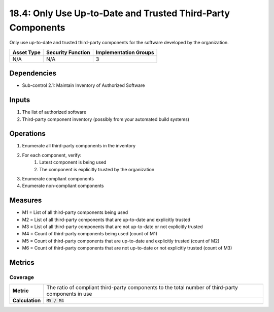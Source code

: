 18.4: Only Use Up-to-Date and Trusted Third-Party Components
============================================================
Only use up-to-date and trusted third-party components for the software developed by the organization.

.. list-table::
	:header-rows: 1

	* - Asset Type
	  - Security Function
	  - Implementation Groups
	* - N/A
	  - N/A
	  - 3

Dependencies
------------
* Sub-control 2.1: Maintain Inventory of Authorized Software

Inputs
-----------
#. The list of authorized software
#. Third-party component inventory (possibly from your automated build systems)

Operations
----------
#. Enumerate all third-party components in the inventory
#. For each component, verify:
	#. Latest component is being used
	#. The component is explicitly trusted by the organization
#. Enumerate compliant components
#. Enumerate non-compliant components

Measures
--------
* M1 = List of all third-party components being used
* M2 = List of all third-party components that are up-to-date and explicitly trusted
* M3 = List of all third-party components that are not up-to-date or not explicitly trusted
* M4 = Count of third-party components being used (count of M1)
* M5 = Count of third-party components that are up-to-date and explicitly trusted (count of M2)
* M6 = Count of third-party components that are not up-to-date or not explicitly trusted (count of M3)

Metrics
-------

Coverage
^^^^^^^^
.. list-table::

	* - **Metric**
	  - | The ratio of compliant third-party components to the total number of third-party components in use
	* - **Calculation**
	  - :code:`M5 / M4`

.. history
.. authors
.. license
